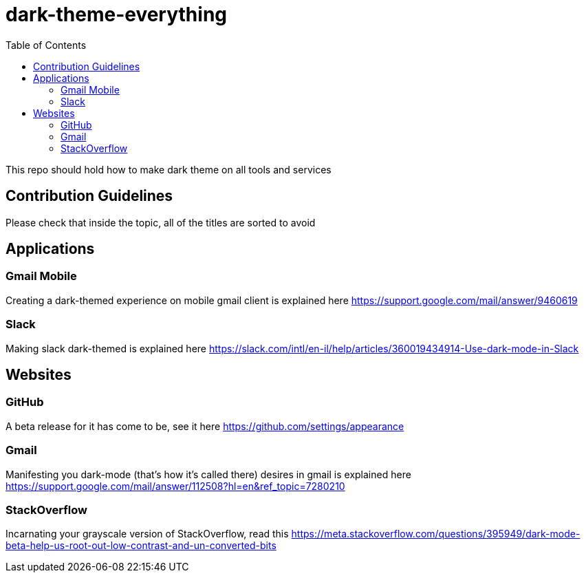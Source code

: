 = dark-theme-everything
:toc:

This repo should hold how to make dark theme on all tools and services

== Contribution Guidelines
Please check that inside the topic, all of the titles are sorted to avoid 

== Applications
=== Gmail Mobile
Creating a dark-themed experience on mobile gmail client is explained here https://support.google.com/mail/answer/9460619

=== Slack
Making slack dark-themed is explained here https://slack.com/intl/en-il/help/articles/360019434914-Use-dark-mode-in-Slack

== Websites
=== GitHub
A beta release for it has come to be, see it here https://github.com/settings/appearance

=== Gmail
Manifesting you dark-mode (that's how it's called there) desires in gmail is explained here https://support.google.com/mail/answer/112508?hl=en&ref_topic=7280210

=== StackOverflow
Incarnating your grayscale version of StackOverflow, read this https://meta.stackoverflow.com/questions/395949/dark-mode-beta-help-us-root-out-low-contrast-and-un-converted-bits
